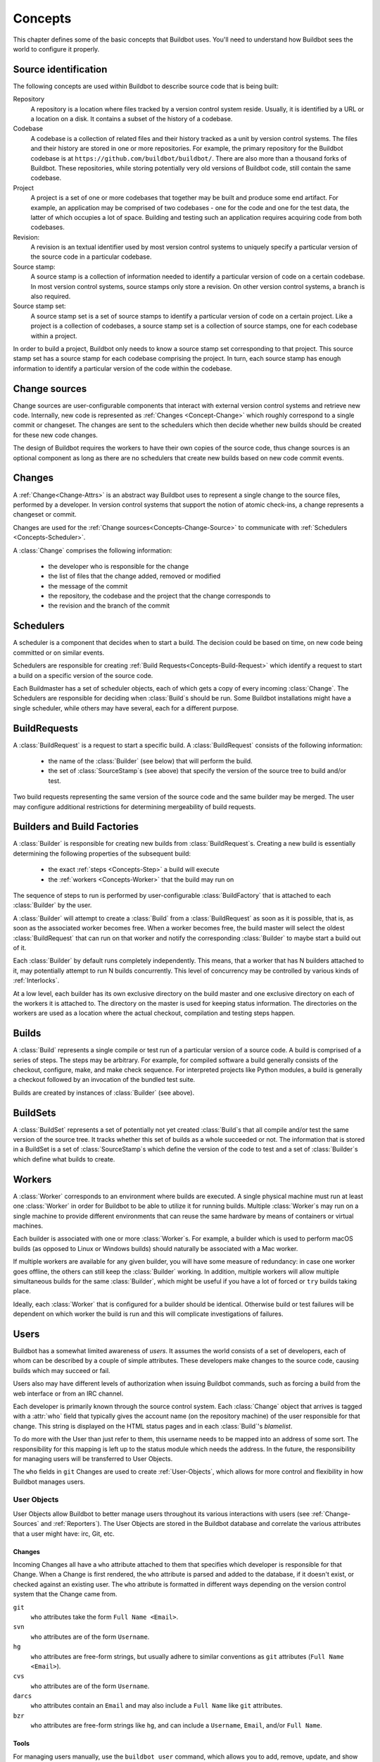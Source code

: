 .. _Concepts:

Concepts
========

This chapter defines some of the basic concepts that Buildbot uses.
You'll need to understand how Buildbot sees the world to configure it properly.

.. index: repository
.. index: codebase
.. index: project
.. index: revision
.. index: branch
.. index: source stamp

.. _Source-Stamps:

Source identification
---------------------

The following concepts are used within Buildbot to describe source code that is being built:

Repository
    A repository is a location where files tracked by a version control system reside.
    Usually, it is identified by a URL or a location on a disk.
    It contains a subset of the history of a codebase.

Codebase
    A codebase is a collection of related files and their history tracked as a unit by version control systems.
    The files and their history are stored in one or more repositories.
    For example, the primary repository for the Buildbot codebase is at ``https://github.com/buildbot/buildbot/``.
    There are also more than a thousand forks of Buildbot.
    These repositories, while storing potentially very old versions of Buildbot code, still contain the same codebase.

Project
    A project is a set of one or more codebases that together may be built and produce some end artifact.
    For example, an application may be comprised of two codebases - one for the code and one for the test data, the latter of which occupies a lot of space.
    Building and testing such an application requires acquiring code from both codebases.

Revision:
    A revision is an textual identifier used by most version control systems to uniquely specify a particular version of the source code in a particular codebase.

Source stamp:
    A source stamp is a collection of information needed to identify a particular version of code on a certain codebase.
    In most version control systems, source stamps only store a revision.
    On other version control systems, a branch is also required.

Source stamp set:
    A source stamp set is a set of source stamps to identify a particular version of code on a certain project.
    Like a project is a collection of codebases, a source stamp set is a collection of source stamps, one for each codebase within a project.

In order to build a project, Buildbot only needs to know a source stamp set corresponding to that project.
This source stamp set has a source stamp for each codebase comprising the project.
In turn, each source stamp has enough information to identify a particular version of the code within the codebase.

.. image:: ../_images/changes.*
   :alt: Source Stamp Sets

.. _Concepts-Change-Source:

Change sources
--------------

Change sources are user-configurable components that interact with external version control systems and retrieve new code.
Internally, new code is represented as :ref:`Changes <Concept-Change>` which roughly correspond to a single commit or changeset.
The changes are sent to the schedulers which then decide whether new builds should be created for these new code changes.

The design of Buildbot requires the workers to have their own copies of the source code, thus change sources is an optional component as long as there are no schedulers that create new builds based on new code commit events.


.. index: change

.. _Concept-Change:

Changes
-------

A :ref:`Change<Change-Attrs>` is an abstract way Buildbot uses to represent a single change to the source files, performed by a developer.
In version control systems that support the notion of atomic check-ins, a change represents a changeset or commit.

Changes are used for the :ref:`Change sources<Concepts-Change-Source>` to communicate with :ref:`Schedulers <Concepts-Scheduler>`.

A :class:`Change` comprises the following information:

 - the developer who is responsible for the change

 - the list of files that the change added, removed or modified

 - the message of the commit

 - the repository, the codebase and the project that the change corresponds to

 - the revision and the branch of the commit

.. _Concepts-Scheduler:

Schedulers
----------

A scheduler is a component that decides when to start a build.
The decision could be based on time, on new code being committed or on similar events.

Schedulers are responsible for creating :ref:`Build Requests<Concepts-Build-Request>` which identify a request to start a build on a specific version of the source code.

Each Buildmaster has a set of scheduler objects, each of which gets a copy of every incoming :class:`Change`.
The Schedulers are responsible for deciding when :class:`Build`\s should be run.
Some Buildbot installations might have a single scheduler, while others may have several, each for a different purpose.

.. _Concepts-Build-Request:

BuildRequests
-------------

A :class:`BuildRequest` is a request to start a specific build.
A :class:`BuildRequest` consists of the following information:

 - the name of the :class:`Builder` (see below) that will perform the build.

 - the set of :class:`SourceStamp`\s (see above) that specify the version of the source tree to build and/or test.

Two build requests representing the same version of the source code and the same builder may be merged.
The user may configure additional restrictions for determining mergeability of build requests.

.. _Concepts-Builder:

.. _Concepts-Build-Factories:

Builders and Build Factories
----------------------------

A :class:`Builder` is responsible for creating new builds from :class:`BuildRequest`\s.
Creating a new build is essentially determining the following properties of the subsequent build:

 - the exact :ref:`steps <Concepts-Step>` a build will execute

 - the :ref:`workers <Concepts-Worker>` that the build may run on

The sequence of steps to run is performed by user-configurable :class:`BuildFactory` that is attached to each :class:`Builder` by the user.

A :class:`Builder` will attempt to create a :class:`Build` from a :class:`BuildRequest` as soon as it is possible, that is, as soon as the associated worker becomes free.
When a worker becomes free, the build master will select the oldest :class:`BuildRequest` that can run on that worker and notify the corresponding :class:`Builder` to maybe start a build out of it.

Each :class:`Builder` by default runs completely independently.
This means, that a worker that has N builders attached to it, may potentially attempt to run N builds concurrently.
This level of concurrency may be controlled by various kinds of :ref:`Interlocks`.

At a low level, each builder has its own exclusive directory on the build master and one exclusive directory on each of the workers it is attached to.
The directory on the master is used for keeping status information.
The directories on the workers are used as a location where the actual checkout, compilation and testing steps happen.

.. _Concepts-Build:

.. _Concepts-Step:

Builds
------

A :class:`Build` represents a single compile or test run of a particular version of a source code.
A build is comprised of a series of steps.
The steps may be arbitrary. For example, for compiled software a build generally consists of the checkout, configure, make, and make check sequence.
For interpreted projects like Python modules, a build is generally a checkout followed by an invocation of the bundled test suite.

Builds are created by instances of :class:`Builder` (see above).

.. _Concepts-BuildSet:

BuildSets
---------

A :class:`BuildSet` represents a set of potentially not yet created :class:`Build`\s that all compile and/or test the same version of the source tree.
It tracks whether this set of builds as a whole succeeded or not.
The information that is stored in a BuildSet is a set of :class:`SourceStamp`\s which define the version of the code to test and a set of :class:`Builder`\s which define what builds to create.

.. _Concepts-Worker:

Workers
-------

A :class:`Worker` corresponds to an environment where builds are executed.
A single physical machine must run at least one :class:`Worker` in order for Buildbot to be able to utilize it for running builds.
Multiple :class:`Worker`\s may run on a single machine to provide different environments that can reuse the same hardware by means of containers or virtual machines.

Each builder is associated with one or more :class:`Worker`\s.
For example, a builder which is used to perform macOS builds (as opposed to Linux or Windows builds) should naturally be associated with a Mac worker.

If multiple workers are available for any given builder, you will have some measure of redundancy: in case one worker goes offline, the others can still keep the :class:`Builder` working.
In addition, multiple workers will allow multiple simultaneous builds for the same :class:`Builder`, which might be useful if you have a lot of forced or ``try`` builds taking place.

Ideally, each :class:`Worker` that is configured for a builder should be identical.
Otherwise build or test failures will be dependent on which worker the build is run and this will complicate investigations of failures.

.. _Concepts-Users:

Users
-----

Buildbot has a somewhat limited awareness of *users*.
It assumes the world consists of a set of developers, each of whom can be described by a couple of simple attributes.
These developers make changes to the source code, causing builds which may succeed or fail.

Users also may have different levels of authorization when issuing Buildbot commands, such as forcing a build from the web interface or from an IRC channel.

Each developer is primarily known through the source control system.
Each :class:`Change` object that arrives is tagged with a :attr:`who` field that typically gives the account name (on the repository machine) of the user responsible for that change.
This string is displayed on the HTML status pages and in each :class:`Build`\'s *blamelist*.

To do more with the User than just refer to them, this username needs to be mapped into an address of some sort.
The responsibility for this mapping is left up to the status module which needs the address.
In the future, the responsibility for managing users will be transferred to User Objects.

The ``who`` fields in ``git`` Changes are used to create :ref:`User-Objects`, which allows for more control and flexibility in how Buildbot manages users.

.. _User-Objects:

User Objects
~~~~~~~~~~~~

User Objects allow Buildbot to better manage users throughout its various interactions with users (see :ref:`Change-Sources` and :ref:`Reporters`).
The User Objects are stored in the Buildbot database and correlate the various attributes that a user might have: irc, Git, etc.

Changes
+++++++

Incoming Changes all have a ``who`` attribute attached to them that specifies which developer is responsible for that Change.
When a Change is first rendered, the ``who`` attribute is parsed and added to the database, if it doesn't exist, or checked against an existing user.
The ``who`` attribute is formatted in different ways depending on the version control system that the Change came from.

``git``
    ``who`` attributes take the form ``Full Name <Email>``.

``svn``
    ``who`` attributes are of the form ``Username``.

``hg``
    ``who`` attributes are free-form strings, but usually adhere to similar conventions as ``git`` attributes (``Full Name <Email>``).

``cvs``
    ``who`` attributes are of the form ``Username``.

``darcs``
    ``who`` attributes contain an ``Email`` and may also include a ``Full Name`` like ``git`` attributes.

``bzr``
    ``who`` attributes are free-form strings like ``hg``, and can include a ``Username``, ``Email``, and/or ``Full Name``.

Tools
+++++

For managing users manually, use the ``buildbot user`` command, which allows you to add, remove, update, and show various attributes of users in the Buildbot database (see :ref:`Command-line-Tool`).

Uses
++++

Correlating the various bits and pieces that Buildbot views as users also means that one attribute of a user can be translated into another.
This provides a more complete view of users throughout Buildbot.

One such use is being able to find email addresses based on a set of Builds to notify users through the ``MailNotifier``.
This process is explained more clearly in :ref:`Email-Addresses`.

Another way to utilize `User Objects` is through `UsersAuth` for web authentication.
To use `UsersAuth`, you need to set a `bb_username` and `bb_password` via the ``buildbot user`` command line tool to check against.
The password will be encrypted before it gets stored in the database along with other user attributes.

.. _Doing-Things-With-Users:

Doing Things With Users
~~~~~~~~~~~~~~~~~~~~~~~

Each change has a single user who is responsible for it.
Most builds have a set of changes: the build generally represents the first time these changes have been built and tested by the Buildbot.
The build has a *blamelist* that is the union of the users responsible for all of the build's changes.
If the build was created by a :ref:`Try-Schedulers` this list will include the submitter of the try job if known.

The build provides a list of users who are interested in the build -- the *interested users*.
Usually this is equal to the blamelist, but may also be expanded, e.g., to include the current build sherrif or a module's maintainer.

If desired, buildbot can notify the interested users until the problem is resolved.

.. _Email-Addresses:

Email Addresses
~~~~~~~~~~~~~~~

The :bb:reporter:`MailNotifier` is a status target which can send emails about the results of each build.
It accepts a static list of email addresses to which each message should be delivered, but it can also be configured to send emails to a :class:`Build`\'s Interested Users.
To do this, it needs a way to convert User names into email addresses.

For many VCSs, the User name is actually an account name on the system which hosts the repository.
As such, turning the name into an email address is simply a matter of appending ``@repositoryhost.com``.
Some projects use other kinds of mappings (for example the preferred email address may be at ``project.org``, despite the repository host being named ``cvs.project.org``), and some VCSs have full separation between the concept of a user and that of an account on the repository host (like Perforce).
Some systems (like Git) put a full contact email address in every change.

To convert these names to addresses, the :class:`MailNotifier` uses an :class:`EmailLookup` object.
This provides a :meth:`getAddress` method which accepts a name and (eventually) returns an address.
The default :class:`MailNotifier` module provides an :class:`EmailLookup` which simply appends a static string, configurable when the notifier is created.
To create more complex behaviors (perhaps using an LDAP lookup, or using ``finger`` on a central host to determine a preferred address for the developer), provide a different object as the ``lookup`` argument.

If an EmailLookup object isn't given to the MailNotifier, the MailNotifier will try to find emails through :ref:`User-Objects`.
If every user in the Build's Interested Users list has an email in the database for them, this will work the same as if an EmailLookup object was used.
If a user whose change led to a Build doesn't have an email attribute, that user will not receive an email.
If ``extraRecipients`` is given, those users still get an email when the EmailLookup object is not specified.

In the future, when the Problem mechanism has been set up, Buildbot will need to send emails to arbitrary Users.
It will do this by locating a :class:`MailNotifier`\-like object among all the buildmaster's status targets, and asking it to send messages to various Users.
This means the User-to-address mapping only has to be set up once, in your :class:`MailNotifier`, and every email message buildbot emits will take advantage of it.

.. _IRC-Nicknames:

IRC Nicknames
~~~~~~~~~~~~~

Like :class:`MailNotifier`, the :class:`buildbot.reporters.irc.IRC` class provides a status target which can announce the results of each build.
It also provides an interactive interface by responding to online queries posted in the channel or sent as private messages.

In the future, buildbot can be configured to map User names to IRC nicknames, to watch for the recent presence of these nicknames, and to deliver build status messages to the interested parties.
Like :class:`MailNotifier` does for email addresses, the :class:`IRC` object will have an :class:`IRCLookup` which is responsible for nicknames.
The mapping can be set up statically, or it can be updated by online users themselves (by claiming a username with some kind of ``buildbot: i am user warner`` commands).

Once the mapping is established, buildbot can then ask the :class:`IRC` object to send messages to various users.
It can report on the likelihood that the user saw the given message (based upon how long the user has been inactive on the channel), which might prompt the Problem Hassler logic to send them an email message instead.

These operations and authentication of commands issued by particular nicknames will be implemented in :ref:`User-Objects`.

.. index:: Properties

.. _Build-Properties:

Build Properties
----------------

Each build has a set of *Build Properties*, which can be used by its build steps to modify their actions.

The properties are represented as a set of key-value pairs.
Effectively, a single property is a variable that, once set, can be used by subsequent steps in a build to modify their behaviour.
The value of a property can be a number, a string, a list or a dictionary.
Lists and dictionaries can contain other lists or dictionaries.
Thus, the value of a property could be any arbitrarily complex structure.

Properties work pretty much like variables, so they can be used to implement all manner of functionality.

The following are a couple of examples:

 - By default, the name of the worker that runs the build is set to the ``workername`` property.
   If there are multiple different workers and the actions of the build depend on the exact worker, some users may decide that it's more convenient to vary the actions depending on the ``workername`` property instead of creating separate builders for each worker.

 - In most cases, the build does not know the exact code revision that will be tested until it checks out the code.
   This information is only known after a :ref:`source step <Build-Steps>` runs.
   To give this information to the subsequent steps, the source step records the checked out revision into the ``got_revision`` property.
